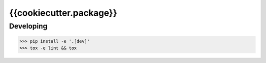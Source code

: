 {{cookiecutter.package}}
=======================


Developing
---------

.. -code-begin-

.. code-block:: bash

   >>> pip install -e '.[dev]'
   >>> tox -e lint && tox
